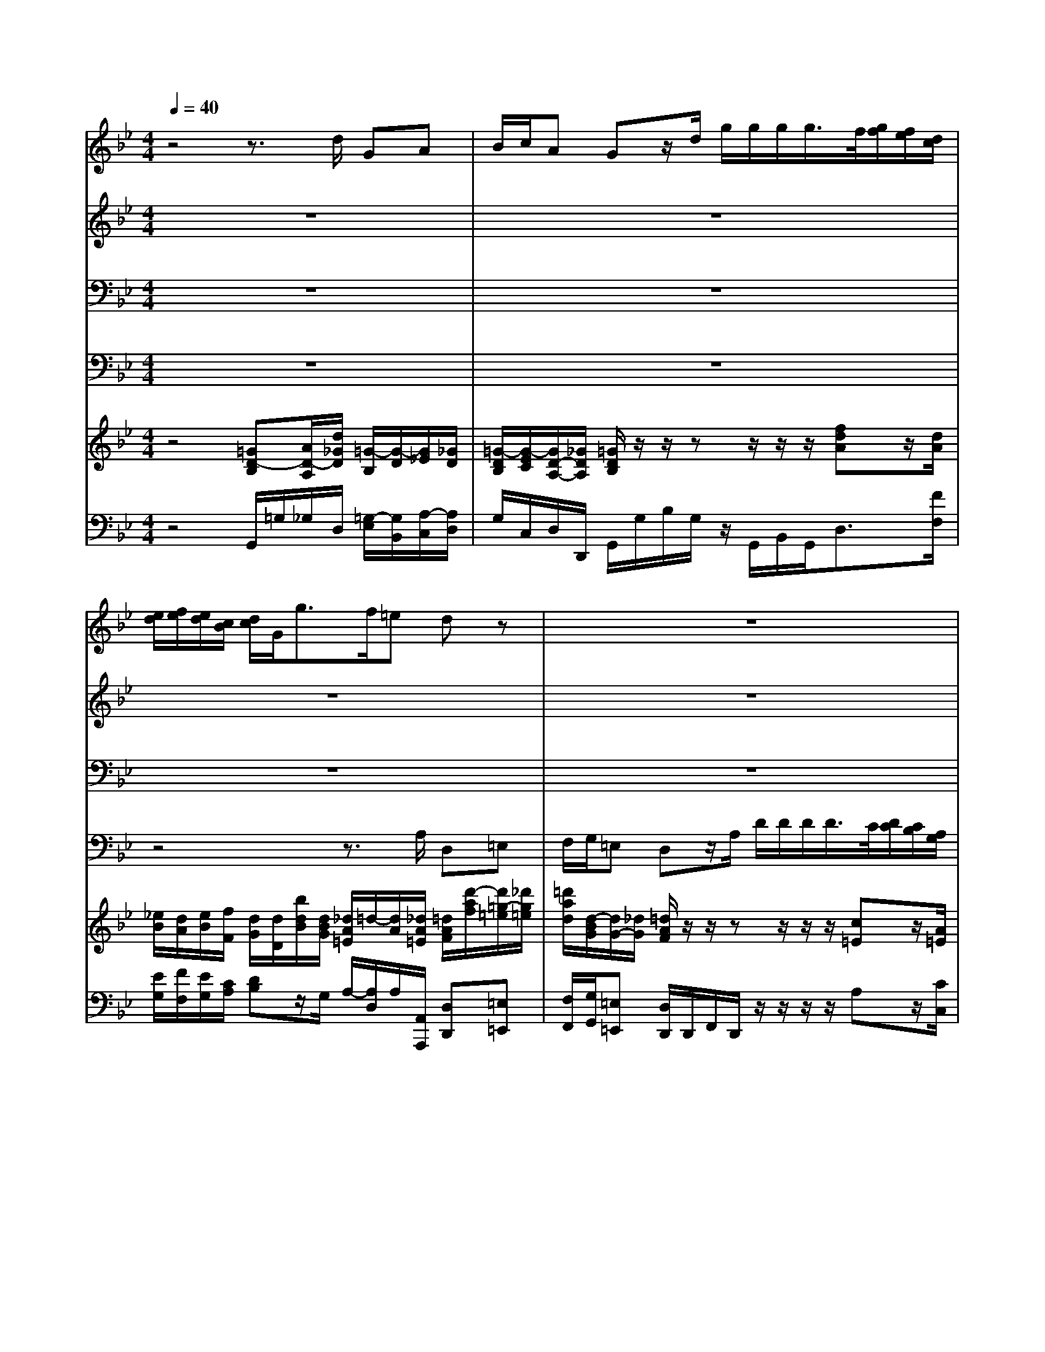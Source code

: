 % input file /home/ubuntu/MusicGeneratorQuin/training_data/handel/mess_07.mid
% format 1 file 15 tracks
X: 1
T: 
M: 4/4
L: 1/8
Q:1/4=40
% Last note suggests minor mode tune
K:Bb % 2 flats
%The Messiah #7: And He shall purify
%By G. F. Handel
%Copyright \0xa9 1912 by G. Schirmer, Inc.
%Generated by NoteWorthy Composer
% MIDI Key signature, sharp/flats=-2  minor=0
% Time signature=4/4  MIDI-clocks/click=24  32nd-notes/24-MIDI-clocks=8
V:1
%Soprano Sax
%%MIDI program 64
z4 z3/2d/2 GA|B/2c/2A Gz/2d/2 g/2g/2g/2g/2>f/2[g/2f/2][f/2e/2][d/2c/2]|[e/2d/2][f/2e/2][e/2d/2][c/2B/2] [d/2c/2]G<gf/2=e dz|z8|
z8|z8|z8|z4 z3/2d/2 g/2g/2g/2g/2|
f/2[g/2f/2][f/2_e/2][d/2c/2] [e/2d/2][f/2e/2][e/2d/2][c/2B/2] [d/2c/2][e/2d/2][d/2c/2][B/2A/2] [c/2B/2][d/2c/2][c/2B/2][A/2G/2]|[=B/2A/2]G/2c/2c/2 c=B cz2z/2G/2|c3/2c/2 =B=B z/2c/2c/2_B<Ac/2|dd/2c<=Bd/2 e/2e/2e/2d<cc/2|
=Bc c=B cz/2g/2 cd|e/2f/2d cz4z|z8|z3/2c/2 f/2f/2f/2f/2>e/2[f/2e/2][e/2d/2][c/2_B/2] [d/2c/2][e/2d/2][d/2c/2][B/2A/2]|
[c/2B/2][d/2c/2][c/2B/2][A/2G/2] [B/2-A/2]B/2c d/2e/2c Bz|z3/2f/2 Bc d/2e/2c Bz|z3/2B/2 f/2f/2f/2f/2 e/2d/2e/2c/2 d/2c/2d/2=e/2|_gd z3z/2_g/2 =g_g|
=g/2_e/2c Bz4z|z6 z3/2d/2|g/2g/2g/2g/2>f/2[g/2f/2][f/2e/2][d/2c/2] [e/2d/2][f/2e/2][e/2d/2][c/2B/2] [d/2c/2][e/2d/2][d/2c/2][B/2A/2]|[c/2B/2][d/2c/2][c/2B/2][A/2G/2] [B/2A/2][c/2B/2][B/2A/2][d/2c/2] [B/2A/2-]A/2z2z/2A/2|
d/2d/2d/2d/2>c/2[d/2c/2][c/2B/2][A/2G/2] [B/2A/2][c/2B/2][B/2A/2][G/2F/2] [A/2G/2]A/2d-|dc2B AB AA|z/2g/2g/2f<=eg/2 aa/2g/2 _gd|d/2d/2d/2d/2 dc cB A3/2A/2|
G2 
V:2
%Alto Sax
%%MIDI program 65
z8|z8|z8|z8|
z4 z3/2A/2 D=E|F/2G/2=E Dz4z|z3z/2D/2 G/2G/2G/2G/2>F/2[G/2F/2][F/2_E/2][D/2C/2]|[E/2D/2][F/2E/2][E/2D/2][C/2B,/2] [D/2C/2][E/2D/2][D/2C/2][B,/2A,/2] [C/2B,/2][D/2C/2][C/2B,/2][A,/2G,/2] [B,/2-A,/2]B,/2z|
z/2F/2B2A2G G_G|Dz3 z/2C/2_A2=G-|GF GG z/2G/2G/2G<=AG/2|AA/2A<GG/2 G/2G/2G/2G/2 GF|
GG G3/2G/2 Gz3|z3/2G/2 EG G/2_A/2=B, Cz|z4 z3/2C/2 FG|=A/2B/2G Az4z|
z3/2F/2 _B,F F/2G/2F Fz|z3/2A/2 GF F/2G/2A Fz|z8|z3/2D/2 GA B/2c/2A Gz|
z3/2C/2 GA B/2c/2A Gz|zB B_A2G G_G|z8|z2 z/2D/2=G/2G/2>F/2[G/2F/2][F/2E/2][D/2C/2] [E/2D/2][F/2E/2][E/2D/2][C/2B,/2]|
[D/2C/2]D/2B/2B/2>=A/2[B/2A/2][A/2G/2][_G/2=E/2] [=G/2_G/2]D/2=G/2B/2>A/2[B/2A/2][A/2G/2][B/2F/2]|[A/2G/2][G/2_G/2][A/2=G/2][B/2A/2] [G/2_G/2-]_G/2=G _G=G _G_G|z/2B/2B/2A<=GB/2 =EA/2A<AA/2|G/2A/2B/2A<GG/2 AG G_G|
=G2 
V:3
%Tenor Sax
%%MIDI program 66
z8|z8|z8|z8|
z8|z3z/2A,/2 D/2D/2D/2D/2>C/2[D/2C/2][C/2B,/2][A,/2G,/2]|[B,/2A,/2][C/2B,/2][B,/2A,/2][G,/2F,/2] [A,/2G,/2]A,/2D2C2B,-|B,A,2G, G,_G, =G,z|
z6 z3/2D/2|G/2G/2G/2G/2>F/2[G/2F/2][F/2_E/2][D/2C/2] [E/2D/2][F/2E/2][E/2D/2][C/2B,/2] [D/2C/2][E/2D/2][D/2C/2][E/2B,/2]|[D/2C/2]C/2C/2C/2 DD z/2E/2E/2D<CE/2|FF/2E<DD/2 B,/2B,/2E/2E/2 EC|
DE D3/2D/2 Ez3|z3/2=B,/2 GD E/2F/2D Cz|z4 z3/2G,/2 _B,/2C/2D/2=E/2|F/2D/2=E Cz4z|
z3/2C/2 _EE B,3/2A,/2 Dz|z3/2C/2 B,F D/2B,/2F/2E/2 Dz|z3z/2A,/2 C/2C/2C/2C/2 B,/2A,/2B,/2G,/2|A,A, z3z/2D/2 B,C|
D/2G/2_G =Gz2z/2D/2 G/2G/2G/2G/2|F/2[G/2F/2][F/2E/2][D/2C/2] [E/2D/2][F/2E/2][E/2D/2][C/2B,/2] [D/2C/2][E/2D/2][D/2C/2][B,/2A,/2] [C/2B,/2][D/2C/2][C/2B,/2][A,/2G,/2]|[B,/2A,/2][C/2B,/2][B,/2A,/2][D/2C/2] [E/2D/2]D/2D/2D/2 CC z2|z4 z/2A,/2D/2D/2>C/2[D/2C/2][C/2B,/2][A,/2G,/2]|
[B,/2A,/2][C/2B,/2][B,/2A,/2][G,/2_G,/2] [A,/2=G,/2]A,<DB,/2E2D/2B,/2-|B,C A,/2D/2D DD DD|z/2D/2D/2D<=ED/2 CD/2=E<_G_G/2|D/2D/2D/2D<_EE/2 _G,=G, A,D|
B,2 
V:4
%Baritone Sax
%%MIDI program 67
z8|z8|z4 z3/2A,/2 D,=E,|F,/2G,/2=E, D,z/2A,/2 D/2D/2D/2D/2>C/2[D/2C/2][C/2B,/2][A,/2G,/2]|
[B,/2A,/2][C/2B,/2][B,/2A,/2][G,/2F,/2] [A,/2G,/2][B,/2A,/2][A,/2G,/2][F,/2=E,/2] [G,/2F,/2][A,/2G,/2][G,/2F,/2][=E,/2D,/2] [F,/2=E,/2]B,/2G,/2A,/2|D[=E/2_D/2-]_D/2 =Dz4z|z8|z6 z3/2G,/2|
D/2D/2D/2D/2>C/2[D/2C/2][C/2B,/2]F,/2 B,/2B,/2B,/2B,/2>A,/2[B,/2A,/2][A,/2G,/2]_G,/2|=G,_E, D,/2C,/2D,/2G,<C,F,<B,,B,/2|_A,3/2_A,/2 G,G, z/2C,/2D,/2E,<F,E,/2|D,E,/2F,<G,F,/2 E,/2E,/2F,/2G,<_A,_A,/2|
G,C, G,3/2G,/2 C,z3|z3/2G,/2 C=B, C/2F,/2G, C,/2C/2C/2C/2|_B,/2[C/2B,/2][B,/2=A,/2][G,/2F,/2] [A,/2G,/2][B,/2A,/2][A,/2G,/2][F,/2=E,/2] [G,/2F,/2][A,/2G,/2][G,/2F,/2][=E,/2D,/2] [F,/2=E,/2]A,/2B,/2C/2|F,/2B,/2C F,z4z|
z3/2F,/2 G,A, B,/2_E,/2F, B,z|z3/2F,/2 G,A, B,/2E,/2F, B,,z/2F,/2|B,/2B,/2B,/2B,/2 A,/2G,/2A,/2F,/2 CC,/2C,<G,G,/2|D,D, z3z/2D/2 G,A,|
B,/2C/2A, G,z4z/2G,/2|D/2D/2D/2D/2 C/2B,/2C/2F,/2 B,/2B,/2B,/2G,/2 A,D,|z3B, B,_A,2G,-|G,_G, =G,2 D,z3|
z3z/2D,/2 G,/2G,/2G,/2G,/2>F,/2[G,/2F,/2][F,/2E,/2][D,/2C,/2]|[E,/2D,/2][E,/2D,/2][F,/2E,/2]C,/2 D,G, D,G,, D,D,|z/2G,/2=A,/2B,<CB,/2 A,B,/2C<DC/2|B,/2A,/2G,/2F,<E,E,/2 D,G,, D,3/2D,/2|
G,,2 
V:5
%Violin Accomp
%%MIDI program 40
z4 [=GD-B,][A/2D/2-A,/2][d/2_G/2D/2] [=G/2-B,/2][G/2-D/2][G/2_E/2][_G/2D/2]|[=G/2-D/2B,/2][G/2-E/2C/2][G/2D/2-A,/2-][_G/2D/2A,/2] [=G/2D/2B,/2]z/2z/2zz/2z/2z/2 [fdA]z/2[d/2A/2]|[_e/2B/2][d/2A/2][e/2B/2][f/2F/2] [d/2G/2][d/2D/2][b/2d/2B/2][d/2B/2G/2] [_d/2A/2=E/2]=d/2-[d/2A/2][_d/2A/2=E/2] [=d/2A/2F/2][d'/2-a/2f/2][d'/2=g/2-=e/2][_d'/2g/2=e/2]|[=d'/2a/2d/2][d/2-B/2G/2][d/2G/2-][_d/2G/2] [=d/2A/2F/2]z/2z/2zz/2z/2z/2 [c=E]z/2[A/2=E/2]|
[B/2F/2][A/2=E/2][B/2F/2][c/2C/2] [A/2C/2][F/2D/2]=E/2F/2 [G/2_D/2][F/2=D/2][G/2_D/2][A/2=E/2] =D/2[d/2F/2][d/2B/2=E/2-][_d/2A/2=E/2]|[=d/2-A/2F/2][d/2-B/2G/2][d/2_d/2-A/2-=E/2-][_d/2A/2=E/2] [=d/2A/2F/2]z/2z/2z/2 z/2z/2z/2z/2 [c/2=E/2][=E/2C/2][A/2=E/2C/2][A/2=E/2]|[B/2F/2B,/2][A/2=E/2C/2][B/2F/2][c/2C/2] [A/2D/2][f/2d/2][a/2f/2d/2]z/2 [G-D][GC-] [F-C][F/2B,/2-][D/2B,/2]|[_E-B,][E/2A,/2-][C/2A,/2-] [D-A,][D/2B,/2-][B,/2B,/2] [C-G,][C/2_G,/2][d/2A/2] [g/2d/2B/2][g/2d/2B/2][g/2d/2][g/2d/2B/2]|
z/2F/2B/2-B/2- [B/2-G/2-][B/2G/2][A/2-E/2][A/2-E/2] [A/2-F/2-][A/2F/2][G/2-D/2-][G/2-D/2] G/2-G/2_G/2[d/2D/2]|[g/2=B/2][g/2d/2=G/2][g/2c/2-G/2-][g/2c/2-G/2] c/2-c/2=B/2-=B/2 [c/2-G/2-][c/2G/2]_a/2-_a/2- _a/2-_a/2g/2-g/2-|g/2-g/2f/2-f/2 [g/2d/2=B/2][=B/2G/2D/2][c/2A/2G/2][d/2=B/2F/2] z/2z/2z/2z/2 z/2z/2z/2z/2|z/2z/2z/2z/2 z/2z/2z/2z/2 z/2z/2z/2z/2 [_e/2-G/2-][e/2G/2][f/2-F/2-][f/2F/2]|
[f/2d/2=B/2G/2][=b/2f/2d/2][c'/2g/2e/2][c'/2g/2e/2] [c'/2g/2-d/2-][c'/2g/2d/2][g/2-d/2-][g/2d/2] [c'/2g/2e/2][g/2e/2][c'/2g/2e/2][g/2e/2] c-[d/2-c/2_A/2][d/2=B/2G/2]|[e/2c/2G/2][f/2c/2_A/2][d/2=B/2G/2][=b/2g/2d/2] [c'ge][gdG] [e/2c/2-G/2][f/2c/2_A/2][d/2-=B/2-G/2][d/2=B/2F/2] [c/2G/2E/2][=e/2G/2][f/2-F/2][f/2-=A/2]|[f_B-][=eB] [f/2A/2]C/2F2=E/2[c/2=E/2C/2] [F/2-B,/2F,/2][F/2C/2][G/2-D/2][G/2=E/2]|[A/2F/2][B/2D/2][G/2-=E/2-][c/2G/2=E/2] f/2f/2[f/2B/2-][f/2B/2-] B/2-B/2A/2-A/2 F/2-F/2-F/2-F/2|
G/2-G/2-G/2F/2 [BG_E][cFE] [d/2B/2F/2D/2][_e/2B/2-G/2][c/2B/2F/2-][f/2c/2A/2F/2] [BFD][cAF]|[d/2B/2-F/2][B/2G/2][c/2A/2]f/2 [e/2B/2][_b/2g/2e/2][c'fe] [f/2d/2B/2-]B/2[=a/2-f/2-c/2][a/2f/2d/2] [b/2f/2d/2][d/2B/2][f/2d/2][c/2A/2F/2]|[dBF]z/2B/2 [f/2c/2F/2][f/2B/2][f/2c/2][f/2A/2] [e/2c/2-G/2-][d/2c/2G/2]e/2c/2 [d/2B/2][c/2A/2][d/2B/2][=e/2G/2]|[_g/2A/2][A/2_G/2][d/2A/2_G/2][A/2_G/2D/2] [=GD-][AD] [B/2D/2][c/2E/2][A/2_G/2D/2][_g/2d/2A/2] [=gdB][_gcA]|
[=g/2d/2=G/2-][_e/2G/2][c_G] [B=GD-][AD] [B/2G/2D/2][c/2G/2E/2][A/2-_G/2-D/2][A/2_G/2] =G/2G/2G/2G/2|z/2z/2B/2-B/2- B/2-B/2_A/2-_A/2- _A/2-_A/2G/2-G/2- G/2-G/2_G/2-[d/2_G/2]|[g/2=G/2]g/2g/2g/2 =A/2-A/2B/2-B/2- B/2-B/2_A/2-_A/2- _A/2-_A/2G/2-G/2-|G/2-G/2_G/2-_G/2 [=G/2D/2]d/2g/2g/2 =A/2a/2d'/2[d'/2g/2] z/2z/2z/2z/2|
z/2z/2z/2z/2 z/2z/2z/2z/2 g/2d/2e/2-e/2- e/2-e/2d/2-d/2-|d/2-d/2c/2-c/2 _G/2-_G/2=G/2z/2 A/2-A/2B/2-B/2 [a/2_g/2A/2-][_g/2d/2A/2-][=g/2=e/2A/2-][a/2_g/2A/2]|d/2-d/2-d/2-d/2 z/2z/2z/2z/2 z/2z/2z/2z/2 z/2z/2z/2z/2|[d'/2=g/2d/2-][_g/2d/2][d'/2-b/2d/2-][d'/2-a/2d/2-] [d'/2-=g/2d/2-][d'/2g/2d/2][c'/2-c/2-][c'/2-c/2] [c'a_gd][b=g-d-] [a-gd][a/2_g/2c/2-][=g/2c/2]|
[g/2B/2-][d/2B/2][g/2d/2-][f/2d/2] [_e/2c/2G/2-][d/2B/2G/2][c/2-A/2C/2-][c/2-G/2C/2] [c/2_G/2-D/2-][d/2_G/2D/2][B/2=G/2-D/2-][A/2G/2-D/2-] [A-GD][A/2_G/2D/2-A,/2-][=G/2D/2A,/2]|[G4D4B,4] 
V:6
%Cello Accomp
%%MIDI program 42
z4 G,,/2=G,/2_G,/2D,/2 [=G,/2-E,/2][G,/2B,,/2][A,/2-C,/2][A,/2D,/2]|G,/2C,/2D,/2D,,/2 G,,/2G,/2B,/2G,/2 z/2G,,/2B,,/2G,,<D,[F/2F,/2]|[E/2G,/2][F/2F,/2][E/2G,/2][C/2A,/2] [DB,]z/2G,/2 A,/2-[A,/2D,/2]A,/2[A,,/2A,,,/2] [D,D,,][=E,=E,,]|[F,/2F,,/2][G,/2G,,/2][=E,=E,,] [D,/2D,,/2]D,,/2F,,/2D,,/2 z/2z/2z/2z/2 A,z/2[C/2C,/2]|
[B,/2D,/2][C/2C,/2][B,/2D,/2][G,/2=E,/2] [A,/2-F,/2][A,/2-D,/2][A,/2-_D,/2][A,/2=D,/2] [G,/2=E,/2][A,/2D,/2][G,/2=E,/2][=E,/2_D,/2] [F,/2=D,/2]B,/2G,/2A,/2|D,/2G,,/2A,,/2A,,,/2 [D,D,,]z/2D,,/2 [D/2-D,/2][D/2-=E,/2][D/2F,/2][B,/2G,/2] [CA,]z/2[C/2C,/2]|D,/2C,/2[B,/2D,/2][G,/2=E,/2] [A,F,]z/2[F,/2F,,/2] [_E,3/2_E,,3/2][E,/2E,,/2] [D,/2D,,/2][C,/2C,,/2][D,/2D,,/2][G,,/2G,,,/2]|[C,3/2C,,3/2][F,,/2F,,,/2] [B,,3/2B,,,3/2][E,/2E,,/2] [A,,A,,,][D,/2D,,/2][_G,/2_G,,/2] [=G,,G,,,][B,,/2B,,,/2][=G,/2G,,/2]|
[D/2D,/2][D/2D,/2][D/2D,/2][D/2D,/2] [C3/2C,3/2][F,/2F,,/2] [B,/2B,,/2][B,/2B,,/2][B,/2B,,/2][B,/2B,,/2] [A,3/2A,,3/2][_G,/2_A,,/2]|[=G,G,,][E,E,,] [D,/2D,,/2][C,/2C,,/2][D,/2D,,/2][G,/2G,,/2] [C,3/2C,,3/2][F,/2F,,/2] [B,,3/2B,,,3/2][B,/2B,,/2]|[_A,2_A,,2] [G,/2G,,/2][F,/2F,,/2][E,/2E,,/2][D,/2D,,/2] [C,/2C,,/2][C,/2C,,/2][D,/2D,,/2][E,/2E,,/2] [F,3/2F,,3/2][E,/2E,,/2]|[D,D,,][E,/2E,,/2][F,/2F,,/2] [G,3/2G,,3/2][F,/2F,,/2] [E,/2E,,/2][E,/2E,,/2][F,/2F,,/2][G,/2G,,/2] [_A,3/2_A,,3/2][_A,/2_A,,/2]|
[G,G,,][C,C,,] [G,G,,][G,G,,] [C,C,,]z/2[C/2C,/2] [_A,/2_A,,/2][E,/2E,,/2][F,/2F,,/2][G,/2G,,/2]|[C/2C,/2][F,/2F,,/2][G,/2G,,/2][G,,/2G,,,/2] [C,/2C,,/2][C/2C,/2][=B,/2=B,,/2][G,/2G,,/2] [C/2C,/2][F,/2F,,/2][G,/2G,,/2][G,,/2G,,,/2] [C,/2C,,/2][_B,,/2B,,,/2][=A,,/2A,,,/2][F,,/2F,,,/2]|[G,,/2G,,,/2][F,,/2F,,,/2][G,,/2G,,,/2][C,/2C,,/2] [F,F,,]z/2[D,/2D,,/2] [B,,B,,,]z/2[C,/2C,,/2] [D,/2D,,/2][=A,/2A,,/2][_B,/2B,,/2][C/2C,/2]|[F,/2F,,/2][B,/2B,,/2][C/2C,/2][C,/2C,,/2] [A,,/2A,,,/2][F,/2F,,/2][D/2D,/2][B,/2B,,/2] [C/2C,/2][B,/2B,,/2][C/2C,/2][F,/2F,,/2] [B,/2B,,/2][A,/2A,,/2][B,/2B,,/2][D,/2D,,/2]|
[E,/2E,,/2][D,/2D,,/2][E,/2E,,/2][F,/2F,,/2] [G,G,,][A,A,,] [B,/2B,,/2][E,/2E,,/2][F,/2F,,/2]z/2 [D,/2D,,/2][B,/2B,,/2][A,/2A,,/2][F,/2F,,/2]|[B,/2B,,/2][E,/2E,,/2][F,/2F,,/2][F,/2F,,/2] [G,G,,][A,A,,] [B,/2B,,/2][E,/2E,,/2][F,/2F,,/2][F,,/2F,,,/2] [B,,B,,,]z/2[F,/2F,,/2]|[B,/2B,,/2][B,/2B,,/2][B,/2B,,/2][B,/2B,,/2] [A,/2A,,/2][G,/2G,,/2][A,/2A,,/2][F,/2F,,/2] [C/2C,/2-][C/2C,/2-][C/2C,/2-][C/2C,/2] [G,3/2G,,3/2][G,/2G,,/2]|[D,D,,][D,/2D,,/2][C,/2C,,/2] [B,,/2B,,,/2][G,/2G,,/2][_G,/2_G,,/2][D,/2D,,/2] [=G,/2=G,,/2][C,/2C,,/2][D,/2D,,/2][D/2D,/2] [G,G,,][A,A,,]|
[B,/2B,,/2][C/2C,/2][A,A,,] [G,/2G,,/2][G,/2G,,/2][_G,/2_G,,/2][D,/2D,,/2] [=G,/2=G,,/2][C,/2C,,/2][D,/2D,,/2][D/2D,/2] [B,/2B,,/2][A,/2A,,/2][B,/2B,,/2][G,/2G,,/2]|[D/2D,/2][D/2D,/2][D/2D,/2][D/2D,/2] [C/2C,/2][B,/2B,,/2][C/2C,/2][F,/2F,,/2] [B,3/2B,,3/2][G,/2G,,/2] [A,A,,]D,/2-D,/2|G,,/2-G,,/2G,/2E,/2 [D/2D,/2-][D/2D,/2-][D/2D,/2][D/2G,/2] [C3/2C,3/2][F,/2F,,/2] [B,3/2B,,3/2][E,/2E,,/2]|[A,A,,][D,D,,] [G,,/2G,,,/2][G,/2G,,/2][B,/2B,,/2][G,/2G,,/2] [D,D,,]z/2[B,,/2B,,,/2] [C,C,,]z/2[F,,/2F,,,/2]|
[B,,B,,,]z/2[E,/2E,,/2] [C,C,,]z/2[D,/2D,,/2] [G,,3/2G,,,3/2][C,/2C,,/2] [F,3/2F,,3/2][D,/2D,,/2]|[E,3/2E,,3/2][C,/2C,,/2] [D,D,,][G,,G,,,] [D,D,,][G,,G,,,] [D,/2D,,/2][C,/2C,,/2][B,,/2B,,,/2][A,,/2A,,,/2]|[G,,/2G,,,/2][G,/2G,,/2][A,/2A,,/2][B,/2B,,/2] [C3/2C,3/2][B,/2B,,/2] [A,A,,][B,/2B,,/2][C/2C,/2] [D3/2D,3/2][C/2C,/2]|[B,/2B,,/2][A,/2A,,/2][G,/2G,,/2][F,/2F,,/2] [E,3/2E,,3/2][E,/2E,,/2] [D,D,,][G,,G,,,] [D,3/2D,,3/2][D,/2D,,/2]|
[G,,/2G,,,/2][A,,/2A,,,/2][B,,/2B,,,/2][G,,/2G,,,/2] [C,/2C,,/2][D,/2D,,/2][E,E,,] [D,D,,][G,,G,,,] [D,D,,][D,D,,]|[G,4G,,4] 
%"The Messiah"
%by G.F. Handel
%#7: Chorus
%And He shall purify
%\0xa9 1912 G. Schirmer, Inc.
%Sequenced by:
%patriotbot@aol.com
%29 November, 1997
